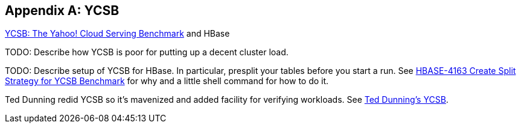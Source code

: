 ////
/**
 *
 * Licensed to the Apache Software Foundation (ASF) under one
 * or more contributor license agreements.  See the NOTICE file
 * distributed with this work for additional information
 * regarding copyright ownership.  The ASF licenses this file
 * to you under the Apache License, Version 2.0 (the
 * "License"); you may not use this file except in compliance
 * with the License.  You may obtain a copy of the License at
 *
 *     http://www.apache.org/licenses/LICENSE-2.0
 *
 * Unless required by applicable law or agreed to in writing, software
 * distributed under the License is distributed on an "AS IS" BASIS,
 * WITHOUT WARRANTIES OR CONDITIONS OF ANY KIND, either express or implied.
 * See the License for the specific language governing permissions and
 * limitations under the License.
 */
////

[appendix]
== YCSB
:doctype: book
:numbered:
:toc: left
:icons: font
:experimental:
:docinfo1:

link:https://github.com/brianfrankcooper/YCSB/[YCSB: The
            Yahoo! Cloud Serving Benchmark] and HBase

TODO: Describe how YCSB is poor for putting up a decent cluster load.

TODO: Describe setup of YCSB for HBase.
In particular, presplit your tables before you start a run.
See link:https://issues.apache.org/jira/browse/HBASE-4163[HBASE-4163 Create Split Strategy for YCSB Benchmark] for why and a little shell command for how to do it.

Ted Dunning redid YCSB so it's mavenized and added facility for verifying workloads.
See link:https://github.com/tdunning/YCSB[Ted Dunning's YCSB].

:numbered:
